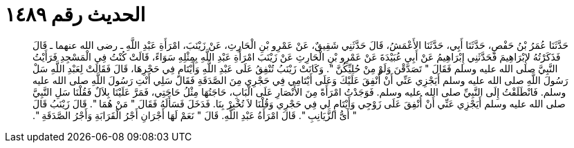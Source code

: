 
= الحديث رقم ١٤٨٩

[quote.hadith]
حَدَّثَنَا عُمَرُ بْنُ حَفْصٍ، حَدَّثَنَا أَبِي، حَدَّثَنَا الأَعْمَشُ، قَالَ حَدَّثَنِي شَقِيقٌ، عَنْ عَمْرِو بْنِ الْحَارِثِ، عَنْ زَيْنَبَ، امْرَأَةِ عَبْدِ اللَّهِ ـ رضى الله عنهما ـ قَالَ فَذَكَرْتُهُ لإِبْرَاهِيمَ فَحَدَّثَنِي إِبْرَاهِيمُ عَنْ أَبِي عُبَيْدَةَ عَنْ عَمْرِو بْنِ الْحَارِثِ عَنْ زَيْنَبَ امْرَأَةِ عَبْدِ اللَّهِ بِمِثْلِهِ سَوَاءً، قَالَتْ كُنْتُ فِي الْمَسْجِدِ فَرَأَيْتُ النَّبِيَّ صلى الله عليه وسلم فَقَالَ ‏"‏ تَصَدَّقْنَ وَلَوْ مِنْ حُلِيِّكُنَّ ‏"‏‏.‏ وَكَانَتْ زَيْنَبُ تُنْفِقُ عَلَى عَبْدِ اللَّهِ وَأَيْتَامٍ فِي حَجْرِهَا، قَالَ فَقَالَتْ لِعَبْدِ اللَّهِ سَلْ رَسُولَ اللَّهِ صلى الله عليه وسلم أَيَجْزِي عَنِّي أَنْ أُنْفِقَ عَلَيْكَ وَعَلَى أَيْتَامِي فِي حَجْرِي مِنَ الصَّدَقَةِ فَقَالَ سَلِي أَنْتِ رَسُولَ اللَّهِ صلى الله عليه وسلم‏.‏ فَانْطَلَقْتُ إِلَى النَّبِيِّ صلى الله عليه وسلم‏.‏ فَوَجَدْتُ امْرَأَةً مِنَ الأَنْصَارِ عَلَى الْبَابِ، حَاجَتُهَا مِثْلُ حَاجَتِي، فَمَرَّ عَلَيْنَا بِلاَلٌ فَقُلْنَا سَلِ النَّبِيَّ صلى الله عليه وسلم أَيَجْزِي عَنِّي أَنْ أُنْفِقَ عَلَى زَوْجِي وَأَيْتَامٍ لِي فِي حَجْرِي وَقُلْنَا لاَ تُخْبِرْ بِنَا‏.‏ فَدَخَلَ فَسَأَلَهُ فَقَالَ ‏"‏ مَنْ هُمَا ‏"‏‏.‏ قَالَ زَيْنَبُ قَالَ ‏"‏ أَىُّ الزَّيَانِبِ ‏"‏‏.‏ قَالَ امْرَأَةُ عَبْدِ اللَّهِ‏.‏ قَالَ ‏"‏ نَعَمْ لَهَا أَجْرَانِ أَجْرُ الْقَرَابَةِ وَأَجْرُ الصَّدَقَةِ ‏"‏‏.‏